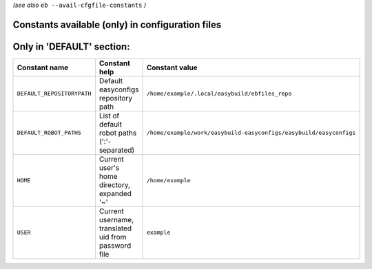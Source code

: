.. _avail_cfgfile_constants:

*(see also* ``eb --avail-cfgfile-constants`` *)*

Constants available (only) in configuration files
-------------------------------------------------

Only in 'DEFAULT' section:
--------------------------

==========================    ===================================================    ===================================================================
Constant name                 Constant help                                          Constant value
==========================    ===================================================    ===================================================================
``DEFAULT_REPOSITORYPATH``    Default easyconfigs repository path                    ``/home/example/.local/easybuild/ebfiles_repo``
``DEFAULT_ROBOT_PATHS``       List of default robot paths (':'-separated)            ``/home/example/work/easybuild-easyconfigs/easybuild/easyconfigs``
``HOME``                      Current user's home directory, expanded '~'            ``/home/example``
``USER``                      Current username, translated uid from password file    ``example``
==========================    ===================================================    ===================================================================

